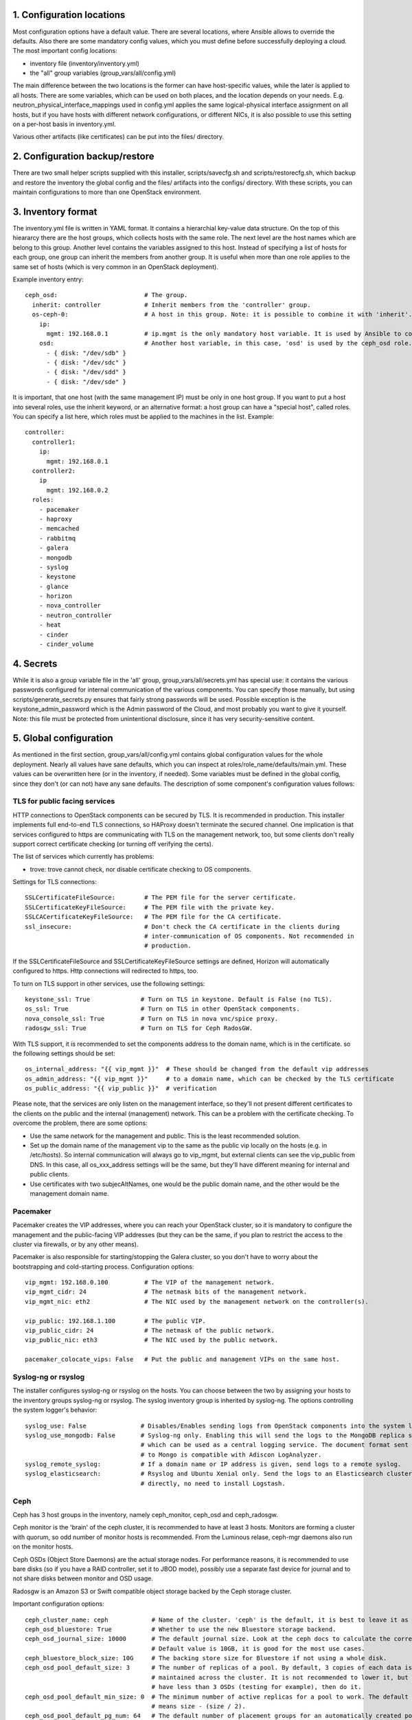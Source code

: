 1. Configuration locations
==========================

Most configuration options have a default value. There are several locations, where Ansible allows to
override the defaults. Also there are some mandatory config values, which you must define before 
successfully deploying a cloud. The most important config locations:

- inventory file (inventory/inventory.yml)
- the "all" group variables (group_vars/all/config.yml)

The main difference between the two locations is the former can have host-specific values, while the
later is applied to all hosts.
There are some variables, which can be used on both places, and the location depends on your needs.
E.g. neutron_physical_interface_mappings used in config.yml applies the same logical-physical interface
assignment on all hosts, but if you have hosts with different network configurations, or different NICs,
it is also possible to use this setting on a per-host basis in inventory.yml.

Various other artifacts (like certificates) can be put into the files/ directory.

2. Configuration backup/restore
===============================

There are two small helper scripts supplied with this installer, scripts/savecfg.sh and
scripts/restorecfg.sh, which backup and restore the inventory the global config  and the files/
artifacts into the configs/ directory. With these scripts, you can maintain configurations to more than
one OpenStack environment.

3. Inventory format
===================

The inventory.yml file is written in YAML format. It contains a hierarchial key-value data structure.
On the top of this hieararcy there are the host groups, which collects hosts with the same role.
The next level are the host names which are belong to this group. Another level contains the variables
assigned to this host. Instead of specifying a list of hosts for each group, one group can inherit
the members from another group. It is useful when more than one role applies to the same set of hosts
(which is very common in an OpenStack deployment).

Example inventory entry:

::

  ceph_osd:                        # The group.
    inherit: controller            # Inherit members from the 'controller' group.
    os-ceph-0:                     # A host in this group. Note: it is possible to combine it with 'inherit'.
      ip:
        mgmt: 192.168.0.1          # ip.mgmt is the only mandatory host variable. It is used by Ansible to connect to the host.
      osd:                         # Another host variable, in this case, 'osd' is used by the ceph_osd role.
        - { disk: "/dev/sdb" }
        - { disk: "/dev/sdc" }
        - { disk: "/dev/sdd" }
        - { disk: "/dev/sde" }

It is important, that one host (with the same management IP) must be only in one host group. If you
want to put a host into several roles, use the inherit keyword, or an alternative format: a host group can
have a "special host", called roles. You can specify a list here, which roles must be applied to the
machines in the list. Example:

::

  controller:
    controller1:
      ip:
        mgmt: 192.168.0.1
    controller2:
      ip
        mgmt: 192.168.0.2
    roles:
      - pacemaker
      - haproxy
      - memcached
      - rabbitmq
      - galera
      - mongodb
      - syslog
      - keystone
      - glance
      - horizon
      - nova_controller
      - neutron_controller
      - heat
      - cinder
      - cinder_volume

4. Secrets
==========

While it is also a group variable file in the 'all' group, group_vars/all/secrets.yml has special use:
it contains the various passwords configured for internal communication of the various components.
You can specify those manually, but using scripts/generate_secrets.py ensures that fairly strong
passwords will be used. Possible exception is the keystone_admin_password which is the Admin password
of the Cloud, and most probably you want to give it yourself. Note: this file must be protected from
unintentional disclosure, since it has very security-sensitive content.

5. Global configuration
=======================

As mentioned in the first section, group_vars/all/config.yml contains global configuration values for
the whole deployment. Nearly all values have sane defaults, which you can inspect at
roles/role_name/defaults/main.yml. These values can be overwritten here (or in the inventory, if needed).
Some variables must be defined in the global config, since they don't (or can not) have any sane defaults.
The description of some component's configuration values follows:

TLS for public facing services
------------------------------

HTTP connections to OpenStack components can be secured by TLS. It is recommended in production.
This installer implements full end-to-end TLS connections, so HAProxy doesn't terminate the secured
channel. One implication is that services configured to https are communicating with TLS on the
management network, too, but some clients don't really support correct certificate checking (or
turning off verifying the certs).

The list of services which currently has problems:

- trove: trove cannot check, nor disable certificate checking to OS components.

Settings for TLS connections:

::

  SSLCertificateFileSource:        # The PEM file for the server certificate.
  SSLCertificateKeyFileSource:     # The PEM file with the private key.
  SSLCACertificateKeyFileSource:   # The PEM file for the CA certificate.
  ssl_insecure:                    # Don't check the CA certificate in the clients during
                                   # inter-communication of OS components. Not recommended in
                                   # production.

If the SSLCertificateFileSource and SSLCertificateKeyFileSource settings are defined, Horizon will
automatically configured to https. Http connections will redirected to https, too.

To turn on TLS support in other services, use the following settings:

::

  keystone_ssl: True              # Turn on TLS in keystone. Default is False (no TLS).
  os_ssl: True                    # Turn on TLS in other OpenStack components.
  nova_console_ssl: True          # Turn on TLS in nova vnc/spice proxy.
  radosgw_ssl: True               # Turn on TLS for Ceph RadosGW.

With TLS support, it is recommended to set the components address to the domain name, which is in the
certificate. so the following settings should be set:

::

  os_internal_address: "{{ vip_mgmt }}"  # These should be changed from the default vip addresses
  os_admin_address: "{{ vip_mgmt }}"     # to a domain name, which can be checked by the TLS certificate
  os_public_address: "{{ vip_public }}"  # verification

Please note, that the services are only listen on the management interface, so they'll not present
different certificates to the clients on the public and the internal (management) network. This can be a
problem with the certificate checking. To overcome the problem, there are some options:

- Use the same network for the management and public. This is the least recommended solution.
- Set up the domain name of the management vip to the same as the public vip locally on the hosts (e.g. in
  /etc/hosts). So internal communication will always go to vip_mgmt, but external clients can see the vip_public
  from DNS. In this case, all os_xxx_address settings will be the same, but they'll have different meaning for
  internal and public clients.
- Use certificates with two subjecAltNames, one would be the public domain name, and the other would be the
  management domain name.

Pacemaker
---------

Pacemaker creates the VIP addresses, where you can reach your OpenStack cluster, so it is mandatory to
configure the management and the public-facing VIP addresses (but they can be the same, if you plan to
restrict the access to the cluster via firewalls, or by any other means).

Pacemaker is also responsible for starting/stopping the Galera cluster, so you don't have to worry about 
the bootstrapping and cold-starting process.
Configuration options:

::

  vip_mgmt: 192.168.0.100          # The VIP of the management network.
  vip_mgmt_cidr: 24                # The netmask bits of the management network.
  vip_mgmt_nic: eth2               # The NIC used by the management network on the controller(s).

  vip_public: 192.168.1.100        # The public VIP.
  vip_public_cidr: 24              # The netmask of the public network.
  vip_public_nic: eth3             # The NIC used by the public network.

  pacemaker_colocate_vips: False   # Put the public and management VIPs on the same host.

Syslog-ng or rsyslog
--------------------

The installer configures syslog-ng or rsyslog on the hosts. You can choose between the two by assigning
your hosts to the inventory groups syslog-ng or rsyslog. The syslog inventory group is inherited by
syslog-ng. The options controlling the system logger's behavior:

::

  syslog_use: False               # Disables/Enables sending logs from OpenStack components into the system logger.
  syslog_use_mongodb: False       # Syslog-ng only. Enabling this will send the logs to the MongoDB replica set,
                                  # which can be used as a central logging service. The document format sent
                                  # to Mongo is compatible with Adiscon LogAnalyzer.
  syslog_remote_syslog:           # If a domain name or IP address is given, send logs to a remote syslog.
  syslog_elasticsearch:           # Rsyslog and Ubuntu Xenial only. Send the logs to an Elasticsearch cluster
                                  # directly, no need to install Logstash.

Ceph
----

Ceph has 3 host groups in the inventory, namely ceph_monitor, ceph_osd and ceph_radosgw.

Ceph monitor is the 'brain' of the ceph cluster, it is recommended to have at least 3 hosts. Monitors are
forming a cluster with quorum, so odd number of monitor hosts is recommended. From the Luminous relase,
ceph-mgr daemons also run on the monitor hosts.

Ceph OSDs (Object Store Daemons) are the actual storage nodes. For performance reasons, it is recommended
to use bare disks (so if you have a RAID controller, set it to JBOD mode), possibly use a separate fast 
device for journal and to not share disks between monitor and OSD usage.

Radosgw is an Amazon S3 or Swift compatible object storage backed by the Ceph storage cluster.

Important configuration options:

::

  ceph_cluster_name: ceph            # Name of the cluster. 'ceph' is the default, it is best to leave it as is.
  ceph_osd_bluestore: True           # Whether to use the new Bluestore storage backend.
  ceph_osd_journal_size: 10000       # The default journal size. Look at the ceph docs to calculate the correct size.
                                     # Default value is 10GB, it is good for the most use cases.
  ceph_bluestore_block_size: 10G     # The backing store size for Bluestore if not using a whole disk.
  ceph_osd_pool_default_size: 3      # The number of replicas of a pool. By default, 3 copies of each data is
                                     # maintained across the cluster. It is not recommended to lower it, but if you
                                     # have less than 3 OSDs (testing for example), then do it.
  ceph_osd_pool_default_min_size: 0  # The minimum number of active replicas for a pool to work. The default '0' value
                                     # means size - (size / 2).
  ceph_osd_pool_default_pg_num: 64   # The default number of placement groups for an automatically created pool.

  ceph_public_network:               # It is recommended to have separate networks for the front-end and the internal
  ceph_cluster_network:              # side of the ceph nodes, for performance reasons. Give a network/netmask value here.
                                     # There is no default value, since it depends on your environment. Not giving any
                                     # value here will use the same network for front-end and replication traffic.

There are several other settings exposed which can be used to fine-tune ceph, see roles/ceph_monitor/defaults/main.yml and
roles/ceph_osd/defaults/main.yml. Extra settings for the OSDs can be given with the ceph_osd_extra_settings dict.

Configuring ceph includes setting up disk space for OSD usage. The recommended way is to give whole disks to Ceph,
and to use a fast journal device (like fast SSDs, or even NVMes). Since the disk configuration likely different
on the storage nodes, it is the best to put it as host variables in the inventory. If you're absolutely sure that
the same disk configuration is used on all ceph_osd nodes, then you can put it into config.yml, too.

Example OSD configuration in the inventory:

::

  ceph_osd:
    os-ceph-1:
      ip:
        mgmt: 192.168.0.1          # Address of the os-ceph-1 node.
      osd:
        - { disk: "/dev/sdb" }     # Use the whole device directly.
        - { disk: "/dev/sdc", journal: "/dev/sdf1" }  # For the OSD on /dev/sdc, create a journal on /dev/sdf1
    os-ceph-2:
      ip:
        mgmt: 192.168.0.2          # Address of the os-ceph-2 node.
      osd:
        - { path: "/mnt/osd" }     # Use an already formatted and mounted FS for the OSD.

Radosgw settings:

::

  radosgw_keystone: True           # Integrate radosgw with keystone authentication, disable if using swift.
  radosgw_port: 8080               # The default port where radosgw listens, change it if swift is used.

Keystone
--------

Keystone is the central authentication service in OpenStack. UUID and Fernet tokens are implemented in this installer.
Support for OpenID-connect federation is also provided.

For a multi-region setup, the installation can be skipped with an empty inventory for the 'keystone' group. In this case,
the keystone_xxx_address settings (see below) should point to the central keystone instance.

Settings which most likely have to be changed in a production installation:

::

  keystone_internal_address: "{{ vip_mgmt }}"  # These are the internal, admin and public endpoint addresses
  keystone_admin_address: "{{ vip_mgmt }}"     # of the keystone service. By default, they are set to the management
  keystone_public_address: "{{ vip_public }}"  # and public VIPs, but if you're using TLS, you'll want to use domain name(s) here.

  keystone_region_name: RegionONE              # The region name where this OpenStack installation belongs to.
  keystone_domain_name: Default                # The keystone v3 domain where the service accounts will created. Note: 'Default'
                                               # is a special domain which allows compatibility with keystone v2.0.
  keystone_ssl: False                          # Enable TLS for keystone. A certificate and a private key file must be supplied in
                                               # SSLCertificateFileSource and SSLCertificateKeyFileSource.
  ssl_insecure: False                          # It's a global setting for all OpenStack components, where you can disable certificate
                                               # checking (e.g. in case of self-signed certificates). Don't use it in production.
  keystone_token_provider: fernet              # By default, Fernet tokens are used. You can use deprecated UUID tokens, too.

There are some other settings in roles/os_keystone/defaults/main.yml, they can be overridden to fine-tune the service.

To configre OpenID-connect federation, a manual step is required for installing the libapache2-mod-auth-openidc package on Ubuntu Trusty.
This package is included in Ubuntu Xenial.

The config options for keystone to enable OIDC are:

::

  keystone_federation_oidc: False              # Change it to True to enable OpenID-connect federation.

  keystone_OIDCProviderMetadataURL:            # Set the Metadata URL or the three options below for the
  keystone_OIDCProviderIssuer:                 # OIDC provider.
  keystone_OIDCProviderAuthorizationEndpoint:
  keystone_OIDCProviderJwksUri:

  keystone_OIDCClientID:                       # Client ID expected by the OIDC provider.
  keystone_OIDCClientSecret:                   # Client secret expected by the OIDC provider.
  keystone_OIDCCryptoPassphrase:               # A passphrase.

  keystone_OIDCSSLValidateServer: True         # To check the certificate of the OIDC provider.


The final step is to create a JSON file for the identity provider mapping, and upload it to keystone. Horizon has a GUI
uploading/editing this file. Please see the Keystone docs about the format of the JSON.

Swift
-----

Swift is the standard object store component of OpenStack. Two inventory groups are belong to swift: swift_proxy and swift_storage.
Swift proxy is best to put on controllers, and you can decide where to put storage. At least 3 storage nodes are recommended.
Using a separate storage network for replication traffic is recommended, because of the traffic volume, and for security reasons:
unauthenticated rsync daemons will listen on the management interfaces.

If you're using radosgw, change its port, and disable keystone integration!

Configuring the storage can be done in the inventory:

::

  swift_storage:
    swift-storage-0:
      ip:
        mgmt: 192.168.0.1
        swift: 192.168.1.1                    # IP of the interface used for swift traffic. If you omit this, ip.mgmt will used.
        swift_replication: 192.168.2.1        # IP of the interface used for replication traffic (rsyncd will listen on this address).
                                              # If you omit this, it will fall back to ip.swift and ip.mgmt
      swift:
        - { device: "/dev/sdb" }              # The devices used for swift storage. They'll be formatted with xfs filesystem, and
        - { device: "/dev/sdc" }              # mounted under /srv/node.
    swift-storage-1:
      ip:
        mgmt: 192.168.0.2
        swift: 192.168.1.2
        swift_replication: 192.168.2.2
      swift:
        - { device: "/dev/sdb" }
        - { device: "/dev/sdc" }
    swift-storage-2:
      ip:
        mgmt: 192.168.0.3
        swift: 192.168.1.3
        swift_replication: 192.168.2.3
      swift:
        - { device: "/dev/sdb" }
        - { device: "/dev/sdc" }

Global configuration affecting swift:

::

  swift_part_power: 12                        # The log2 number of partitions (default: 2^12 partitions).
  swift_replicas: 3                           # Number of replicas of the objects.
  swift_min_part_hours: 1                     # Minimum hours must be elapsed before a partitioning change.

Glance
------

Glance is the image service in OpenStack. Its main purpose is to store VM images. Configuring doesn't require much effort than
choosing the backend where it stores the images.

The best place for glance settings is the global config.yml file:

::

  glance_backend: ceph                       # The backend to store the images. The settings accepted are: ceph, swift and files.
                                             # It is true that the 'files' backend doesn't require any other components,
                                             # but it cannot be HA, so use it only for testing/development purposes.
  glance_ceph_pool: images                   # The pool name in Ceph when glance_backend is ceph.
  glance_ceph_user: glance                   # The user name in Ceph when glance_backend is ceph.
  glance_ceph_key:                           # You can give your own Ceph authx key if you don't want to create the user automatically.

Nova
----

Nova is the compute service in OpenStack. Probably this is the most known service. The inventory groups nova_controller and nova_compute
are telling where to install Nova services.
The most important settings for Nova are:

::

  nova_ephemeral_backend: local              # Where to put root and ephemeral disks for the instances. The default 'local' value is the storage
                                             # in the compute node itself, while 'ceph' allows to use computes without local disc resources.
  nova_ephemeral_ceph_pool: vms              # If Ceph is used for ephemeral disks, the pool name used for them.
  nova_ephemeral_ceph_user: nova             # If Ceph is used for ephemeral disks, the user name used for accessing the pool.
  nova_ephemeral_volume_secret_uuid:         # If Ceph is used for ephemeral disks, a random UUID for the Ceph secret in Libvirt.
  nova_ephemeral_ceph_key:                   # If a cephx key is given here, use that, instead of creating a user. Useful for external Ceph.

  nova_cpu_allocation_ratio: 16.0            # The overprovisioning ratio for CPUs.
  nova_ram_allocation_ratio: 1.5             # The overprovisioning ratio for RAM.
  nova_compute_driver: libvirt.LibvirtDriver # The compute driver used. For LXD, use nova_lxd.nova.virt.lxd.LXDDriver.
  nova_compute_package: kvm                  # The package contains the used nova driver. For LXD, use lxd.
  nova_virt_type: kvm                        # Can be 'kvm' if KVM hardware acceleration is available on the compute node or 'qemu' if not.

  nova_console_type: vnc                     # Use 'vnc' or 'spice' for remote console
  nova_console_ssl: False                    # To use TLS for novncproxy/spiceproxy.
  nova_novncproxy_base_url:                  # Override this if the the default URL for the novncproxy is not presented correctly. By default it is
                                             # http(s)://{{ os_public_address }}:6080/vnc_auto.html
  nova_spiceproxy_base_url:                  # Override this if the the default URL for the spiceproxy is not presented correctly. By default it is
                                             # http(s)://{{ os_public_address }}:6082/spice_auto.html


Cinder
------

Cinder is the storage component in OpenStack. This installer supports the LVM and Ceph backends.
Cinder can be configured with multi-backend support, e.g. more than one Ceph pool (or even Ceph clusters) can be used.
The configuration options are:

::

  cinder_backend: lvm                        # The default backend for Cinder volumes. Can be 'lvm' or 'ceph'.
  cinder_volume_group: cinder-volumes        # The volume group name used by the lvm backend.
  cinder_ceph_pool: volumes                  # The default Ceph pool for the volumes.
  cinder_ceph_user: cinder                   # The Ceph user for accessing the Ceph pool.
  cinder_volume_secret_uuid:                 # A random UUID for the Ceph secret in Libvirt.
  cinder_ceph_key:                           # If a cephx key is given here, use that, instead of creating a user. Useful for external Ceph.
  cinder_iscsi_helper: tgtadm                # iSCSI subsystem, tgtadm is there for backwards compatibility, advisable to use lioadm.

  cinder_backup_backend: posix               # The backend for cinder backup, Can be 'posix', 'swift' or 'ceph'.
  cinder_backup_ceph_cluster_name:           # The cluster name for ceph used by cinder-backup. Default is ceph_cluster_name(ceph).
  cinder_backup_ceph_monitors:               # Alternative ceph monitor hosts for cinder-backup. Userful for external Ceph.
  cinder_backup_ceph_pool: backups           # The Ceph pool used for the volume backups.
  cinder_backup_ceph_user: cinder-backup     # The Ceph user used for the volume backups.
  cinder_backup_ceph_key:                    # Same as cinder_ceph_key, for the backup user/pool.


Multi-backend support can be activated by using a cinder_backends list instead of the options above. The list structure:

::

  cinder_backends:
    - backend: ceph
      name: ceph-1
      ceph_cluster_name: ceph
      ceph_monitors: groups['ceph_monitor']
      ceph_pool: cinder
      ceph_user: cinder
      ceph_key:
      volume_secret_uuid:
    - backend: ceph
      name: ceph-2
      .
      .
      .
    - backend: lvm
      volume_group: cinder-volumes


Neutron
-------

Neutron is the networking component. This installer implements the LinuxBridge and OpenVSwitch drivers, LBaaS, VPNaaS, FWaaS plugins and Flat, VLAN, VXLAN and GRE network segmentations.

A good review of the work you must do prior to running this playbook is found here: https://youtu.be/8FYgmM3tUCM

The inventory groups Neutron uses are:

- neutron_controller (for the neutron API server)
- neutron_l2 (for the Layer 2 interface driver)
- neutron_l3 (for the Layer 3 agents - router, dhcp, VPN, LBaaS functions)

For backwards compatibility, all of the components are included in the neutron_controller inventory group, and the L2 agent is included in the
neutron_compute group, so you alternatively can use:

- neutron_controller (for the API server, L2 and L3 agents)
- neutron_compute (for the L2 agent)

The other Neutron settings needs to be adjusted your phyiscal networking environment, so most settings don't have proper default values.
Most probably Neutron requires the most effort to set up properly.
Settings affecting Neutron are:

::

  neutron_physical_interface_driver: linuxbridge  # The mechanism driver to use.
                                                  # 'linuxbridge' supports Flat, VLAN and VXLAN networks.
                                                  # 'openvswitch' supports Flat, VLAN, VXLAN and GRE networks.
                                                  # For GRE and VXLAN networks, one has to specify an IP address to create the overlay network
                                                  # on that interface. Those can be specified by the ip.vxlan and ip.gre settings in the inventory.
  neutron_physical_interface_mappings:    # This contains a mapping for the physical network name in Neutron and the name in the host system.
                                          # For example, if you created a bridge called br-vlan, and you want to assign it to the name 'vlan' in
                                          # Neutron, use neutron_physical_interface_mappings: 'vlan:br-vlan'
                                          # More mappings can be added by separating them with a comma. E.g.:
                                          # neutron_physical_interface_mappings: 'flat:eth1, vlan:br-vlan'
                                          # This setting can be used in the inventory, too, if the nodes have different networking setup.
  neutron_vlan_ranges:                    # The VLAN IDs used for VLAN networks. Example: vlan:100:200
  neutron_ha_routers: False               # Set to 'True' if you want to create a Neutron router in HA mode (the router will be created on all
                                          # l3 nodes, and the active is determined by Keepalived).
  neutron_ha_network_type:                # The network type used for the Keepalived traffic for HA networks. By default it is the default Neutron
                                          # network type.
  neutron_ha_network_physical_name:       # The physical network name in Neutron for the Keepalived traffic for HA networks. Default is the default
                                          # Neutron network name for the given network type.
  neutron_flat_networks:                  # The name of the networks that can be used as 'flat' types. '*' can be used if all networks can be flat.
  neutron_vxlan_vni_ranges: "65537:69999" # The VNI range to use for VXLAN networks.
  neutron_vxlan_group: 239.0.0.0/8        # The multicast group range for VXLAN networks. The value's host part will be the VNI, so for example the
                                          # default setting will use 239.0.255.255 for the VNI 65535.
  neutron_gre_vni_ranges: "1:1000"        # The range for GRE networks (only with OpenVSwitch).
  neutron_dnsmasq_dns_servers:            # DNS forwarder address(es) used globally.
  neutron_mtu: 0                          # This setting is deprecated, use neutron_path_mtu, netron_segment_mtu or neutron_physical_network_mtus.
  neutron_advertise_mtu: True             # Whether to advertise the MTU size via DHCP and IPv6 RA.
  neutron_path_mtu: 0                     # Maximum packet size for the whole L3 path
  neutron_segment_mtu: 0                  # Maximum packet size for an L2 network segment
  neutron_physical_network_mtus:          # It is possble to give the MTU size for each physical network, e.g. flat:1500, vlan:3000
  neutron_vpnaas_type:                    # The VPNaaS agent used. Can be 'openswan', 'strongswan' or empty (no VPNaaS).
